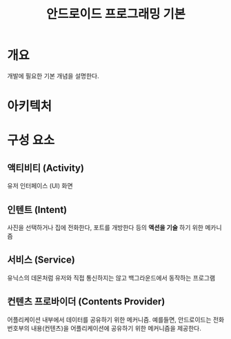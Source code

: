 #+TITLE: 안드로이드 프로그래밍 기본

* 개요
개발에 필요한 기본 개념을 설명한다. 

* 아키텍처



* 구성 요소
** 액티비티 (Activity)
유저 인터페이스 (UI) 화면

** 인텐트 (Intent)
사진을 선택하거나 집에 전화한다, 포트를 개방한다 등의 *액션을 기술* 하기 위한 메카니즘
	
** 서비스 (Service)
유닉스의 데몬처럼 유저와 직접 통신하지는 않고 백그라운드에서 동작하는 프로그램

** 컨텐츠 프로바이더 (Contents Provider)
어플리케이션 내부에서 데이터를 공유하기 위한 메커니즘.
예를들면, 안드로이드는 전화번호부의 내용(컨텐츠)을 어플리케이션에 공유하기 위한 메커니즘을 제공한다.


